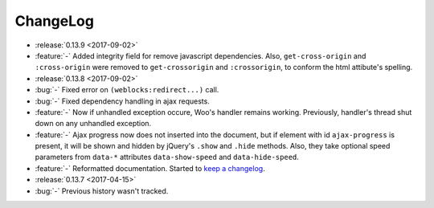 ===========
 ChangeLog
===========

* :release:`0.13.9 <2017-09-02>`
* :feature:`-` Added integrity field for remove javascript dependencies.
  Also, ``get-cross-origin`` and ``:cross-origin`` were removed to
  ``get-crossorigin`` and ``:crossorigin``, to conform the html
  attibute's spelling.
* :release:`0.13.8 <2017-09-02>`
* :bug:`-` Fixed error on ``(weblocks:redirect...)`` call.
* :bug:`-` Fixed dependency handling in ajax requests.
* :feature:`-` Now if unhandled exception occure, Woo's handler remains
  working. Previously, handler's thread shut down on any unhandled exception.
* :feature:`-` Ajax progress now does not inserted into the document,
  but if element with id ``ajax-progress`` is present, it will be shown
  and hidden by jQuery's ``.show`` and ``.hide`` methods. Also, they
  take optional speed parameters from ``data-*`` attributes
  ``data-show-speed`` and ``data-hide-speed``.

* :feature:`-` Reformatted documentation. Started to `keep a changelog
  <http://keepachangelog.com/>`_.
* :release:`0.13.7 <2017-04-15>`
* :bug:`-` Previous history wasn't tracked.

